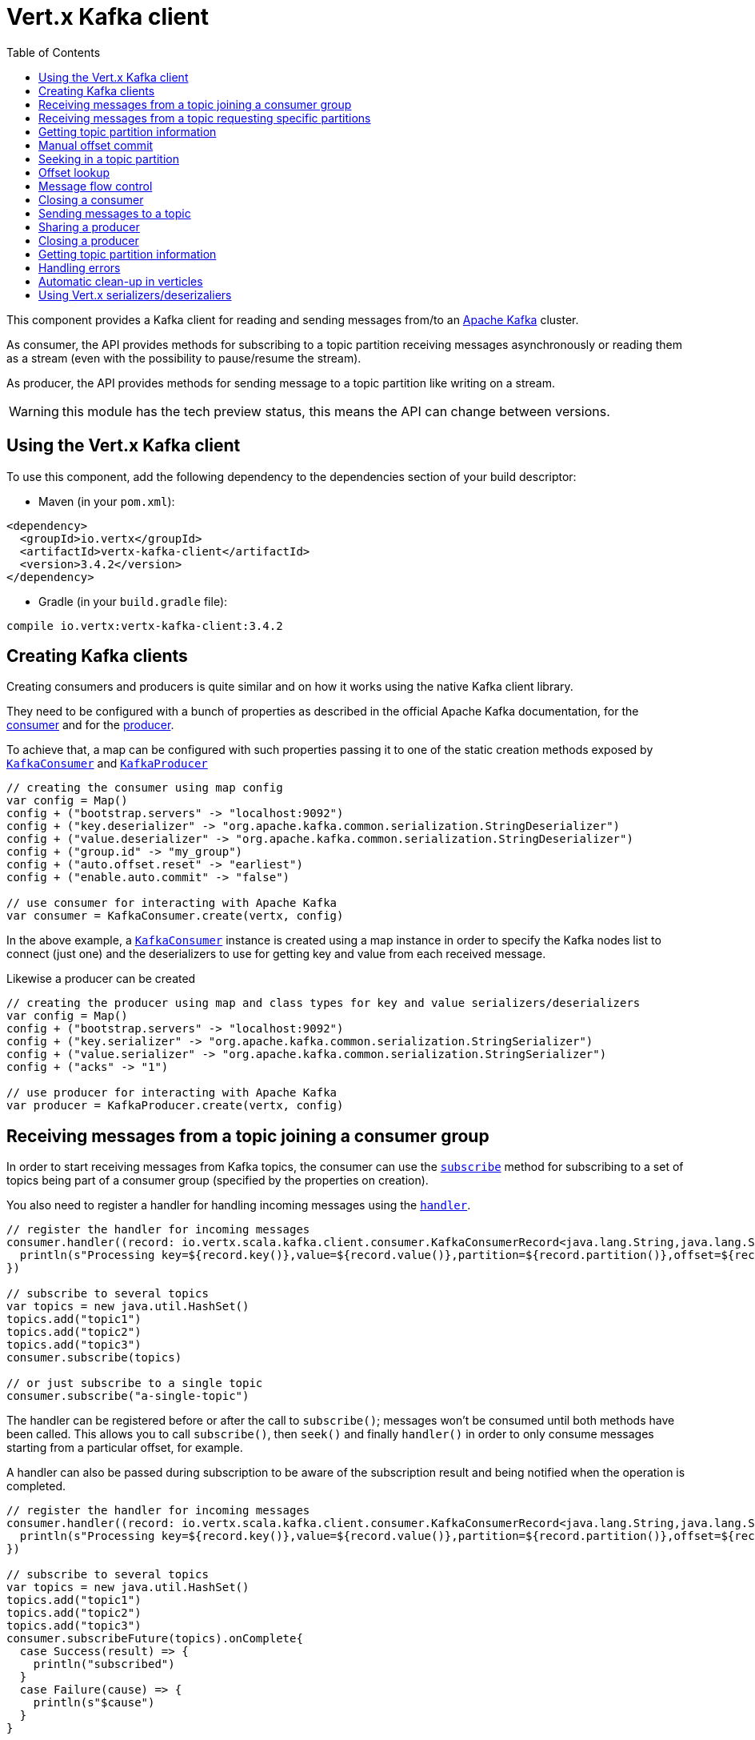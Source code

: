 = Vert.x Kafka client
:toc: left
:lang: scala
:scala: scala

This component provides a Kafka client for reading and sending messages from/to an link:https://kafka.apache.org/[Apache Kafka] cluster.

As consumer, the API provides methods for subscribing to a topic partition receiving
messages asynchronously or reading them as a stream (even with the possibility to pause/resume the stream).

As producer, the API provides methods for sending message to a topic partition like writing on a stream.

WARNING: this module has the tech preview status, this means the API can change between versions.

== Using the Vert.x Kafka client

To use this component, add the following dependency to the dependencies section of your build descriptor:

* Maven (in your `pom.xml`):

[source,xml,subs="+attributes"]
----
<dependency>
  <groupId>io.vertx</groupId>
  <artifactId>vertx-kafka-client</artifactId>
  <version>3.4.2</version>
</dependency>
----

* Gradle (in your `build.gradle` file):

[source,groovy,subs="+attributes"]
----
compile io.vertx:vertx-kafka-client:3.4.2
----

== Creating Kafka clients

Creating consumers and producers is quite similar and on how it works using the native Kafka client library.

They need to be configured with a bunch of properties as described in the official
Apache Kafka documentation, for the link:https://kafka.apache.org/documentation/#newconsumerconfigs[consumer] and
for the link:https://kafka.apache.org/documentation/#producerconfigs[producer].

To achieve that, a map can be configured with such properties passing it to one of the
static creation methods exposed by `link:../../scaladocs/io/vertx/scala/kafka/client/consumer/KafkaConsumer.html[KafkaConsumer]` and
`link:../../scaladocs/io/vertx/scala/kafka/client/producer/KafkaProducer.html[KafkaProducer]`

[source,scala]
----

// creating the consumer using map config
var config = Map()
config + ("bootstrap.servers" -> "localhost:9092")
config + ("key.deserializer" -> "org.apache.kafka.common.serialization.StringDeserializer")
config + ("value.deserializer" -> "org.apache.kafka.common.serialization.StringDeserializer")
config + ("group.id" -> "my_group")
config + ("auto.offset.reset" -> "earliest")
config + ("enable.auto.commit" -> "false")

// use consumer for interacting with Apache Kafka
var consumer = KafkaConsumer.create(vertx, config)

----

In the above example, a `link:../../scaladocs/io/vertx/scala/kafka/client/consumer/KafkaConsumer.html[KafkaConsumer]` instance is created using
a map instance in order to specify the Kafka nodes list to connect (just one) and
the deserializers to use for getting key and value from each received message.

Likewise a producer can be created

[source,scala]
----

// creating the producer using map and class types for key and value serializers/deserializers
var config = Map()
config + ("bootstrap.servers" -> "localhost:9092")
config + ("key.serializer" -> "org.apache.kafka.common.serialization.StringSerializer")
config + ("value.serializer" -> "org.apache.kafka.common.serialization.StringSerializer")
config + ("acks" -> "1")

// use producer for interacting with Apache Kafka
var producer = KafkaProducer.create(vertx, config)

----

ifdef::java,groovy,kotlin[]
Another way is to use a `Properties` instance instead of the map.

[source,scala]
----

// creating the consumer using properties config
var config = new java.util.Properties()
config.put(org.apache.kafka.clients.consumer.ConsumerConfig.BOOTSTRAP_SERVERS_CONFIG, "localhost:9092")
config.put(org.apache.kafka.clients.consumer.ConsumerConfig.KEY_DESERIALIZER_CLASS_CONFIG, org.apache.kafka.common.serialization.StringDeserializer.class)
config.put(org.apache.kafka.clients.consumer.ConsumerConfig.VALUE_DESERIALIZER_CLASS_CONFIG, org.apache.kafka.common.serialization.StringDeserializer.class)
config.put(org.apache.kafka.clients.consumer.ConsumerConfig.GROUP_ID_CONFIG, "my_group")
config.put(org.apache.kafka.clients.consumer.ConsumerConfig.AUTO_OFFSET_RESET_CONFIG, "earliest")
config.put(org.apache.kafka.clients.consumer.ConsumerConfig.ENABLE_AUTO_COMMIT_CONFIG, "false")

// use consumer for interacting with Apache Kafka
var consumer = KafkaConsumer.create(vertx, config)

----

More advanced creation methods allow to specify the class type for the key and the value used for sending messages
or provided by received messages; this is a way for setting the key and value serializers/deserializers instead of
using the related properties for that

[source,scala]
----

// creating the producer using map and class types for key and value serializers/deserializers
var config = new java.util.Properties()
config.put(org.apache.kafka.clients.producer.ProducerConfig.BOOTSTRAP_SERVERS_CONFIG, "localhost:9092")
config.put(org.apache.kafka.clients.producer.ProducerConfig.ACKS_CONFIG, "1")

// use producer for interacting with Apache Kafka
var producer = KafkaProducer.create(vertx, config, java.lang.String.class, java.lang.String.class)

----

Here the `link:../../scaladocs/io/vertx/scala/kafka/client/producer/KafkaProducer.html[KafkaProducer]` instance is created in using a `Properties` for
specifying Kafka nodes list to connect (just one) and the acknowledgment mode; the key and value deserializers are
specified as parameters of `link:../../scaladocs/io/vertx/scala/kafka/client/producer/KafkaProducer.html#create(io.vertx.core.Vertx,%20java.util.Properties,%20java.lang.Class,%20java.lang.Class)[KafkaProducer.create]`.
endif::[]

== Receiving messages from a topic joining a consumer group

In order to start receiving messages from Kafka topics, the consumer can use the
`link:../../scaladocs/io/vertx/scala/kafka/client/consumer/KafkaConsumer.html#subscribe(java.util.Set)[subscribe]` method for
subscribing to a set of topics being part of a consumer group (specified by the properties on creation).

You also need to register a handler for handling incoming messages using the
`link:../../scaladocs/io/vertx/scala/kafka/client/consumer/KafkaConsumer.html#handler(io.vertx.core.Handler)[handler]`.

[source,scala]
----

// register the handler for incoming messages
consumer.handler((record: io.vertx.scala.kafka.client.consumer.KafkaConsumerRecord<java.lang.String,java.lang.String>) => {
  println(s"Processing key=${record.key()},value=${record.value()},partition=${record.partition()},offset=${record.offset()}")
})

// subscribe to several topics
var topics = new java.util.HashSet()
topics.add("topic1")
topics.add("topic2")
topics.add("topic3")
consumer.subscribe(topics)

// or just subscribe to a single topic
consumer.subscribe("a-single-topic")

----

The handler can be registered before or after the call to `subscribe()`; messages won't be consumed until both
methods have been called. This allows you to call `subscribe()`, then `seek()` and finally `handler()` in
order to only consume messages starting from a particular offset, for example.

A handler can also be passed during subscription to be aware of the subscription result and being notified when the operation
is completed.

[source,scala]
----

// register the handler for incoming messages
consumer.handler((record: io.vertx.scala.kafka.client.consumer.KafkaConsumerRecord<java.lang.String,java.lang.String>) => {
  println(s"Processing key=${record.key()},value=${record.value()},partition=${record.partition()},offset=${record.offset()}")
})

// subscribe to several topics
var topics = new java.util.HashSet()
topics.add("topic1")
topics.add("topic2")
topics.add("topic3")
consumer.subscribeFuture(topics).onComplete{
  case Success(result) => {
    println("subscribed")
  }
  case Failure(cause) => {
    println(s"$cause")
  }
}

// or just subscribe to a single topic
consumer.subscribeFuture("a-single-topic").onComplete{
  case Success(result) => {
    println("subscribed")
  }
  case Failure(cause) => {
    println(s"$cause")
  }
}

----

Using the consumer group way, the Kafka cluster assigns partitions to the consumer taking into account other connected
consumers in the same consumer group, so that partitions can be spread across them.

The Kafka cluster handles partitions re-balancing when a consumer leaves the group (so assigned partitions are free
to be assigned to other consumers) or a new consumer joins the group (so it wants partitions to read from).

You can register handlers on a `link:../../scaladocs/io/vertx/scala/kafka/client/consumer/KafkaConsumer.html[KafkaConsumer]` to be notified
of the partitions revocations and assignments by the Kafka cluster using
`link:../../scaladocs/io/vertx/scala/kafka/client/consumer/KafkaConsumer.html#partitionsRevokedHandler(io.vertx.core.Handler)[partitionsRevokedHandler]` and
`link:../../scaladocs/io/vertx/scala/kafka/client/consumer/KafkaConsumer.html#partitionsAssignedHandler(io.vertx.core.Handler)[partitionsAssignedHandler]`.

[source,scala]
----

// register the handler for incoming messages
consumer.handler((record: io.vertx.scala.kafka.client.consumer.KafkaConsumerRecord<java.lang.String,java.lang.String>) => {
  println(s"Processing key=${record.key()},value=${record.value()},partition=${record.partition()},offset=${record.offset()}")
})

// registering handlers for assigned and revoked partitions
consumer.partitionsAssignedHandler((topicPartitions: java.util.Set<io.vertx.scala.kafka.client.common.TopicPartition>) => {

  println("Partitions assigned")
  topicPartitions.foreach(topicPartition => {
    println(s"${todo-renderDataObjectMemberSelect} ${todo-renderDataObjectMemberSelect}")
  })

})

consumer.partitionsRevokedHandler((topicPartitions: java.util.Set<io.vertx.scala.kafka.client.common.TopicPartition>) => {

  println("Partitions revoked")
  topicPartitions.foreach(topicPartition => {
    println(s"${todo-renderDataObjectMemberSelect} ${todo-renderDataObjectMemberSelect}")
  })

})

// subscribes to the topic
consumer.subscribeFuture("test").onComplete{
  case Success(result) => {
    println("Consumer subscribed")
  }
  case Failure(cause) => println("Failure")
}

----

After joining a consumer group for receiving messages, a consumer can decide to leave the consumer group in order to
not get messages anymore using `link:../../scaladocs/io/vertx/scala/kafka/client/consumer/KafkaConsumer.html#unsubscribe()[unsubscribe]`

[source,scala]
----

// consumer is already member of a consumer group

// unsubscribing request
consumer.unsubscribe()

----

You can add an handler to be notified of the result

[source,scala]
----

// consumer is already member of a consumer group

// unsubscribing request
consumer.unsubscribeFuture().onComplete{
  case Success(result) => {
    println("Consumer unsubscribed")
  }
  case Failure(cause) => println("Failure")
}

----

== Receiving messages from a topic requesting specific partitions

Besides being part of a consumer group for receiving messages from a topic, a consumer can ask for a specific
topic partition. When the consumer is not part part of a consumer group the overall application cannot
rely on the re-balancing feature.

You can use `link:../../scaladocs/io/vertx/scala/kafka/client/consumer/KafkaConsumer.html#assign(java.util.Set,%20io.vertx.core.Handler)[assign]`
in order to ask for specific partitions.

[source,scala]
----

// register the handler for incoming messages
consumer.handler((record: io.vertx.scala.kafka.client.consumer.KafkaConsumerRecord<java.lang.String,java.lang.String>) => {
  println(s"key=${record.key()},value=${record.value()},partition=${record.partition()},offset=${record.offset()}")
})

//
var topicPartitions = new java.util.HashSet()
topicPartitions.add(TopicPartition()
  .setTopic("test")
  .setPartition(0)
)

// requesting to be assigned the specific partition
consumer.assignFuture(topicPartitions).onComplete{
  case Success(result) => {
    println("Partition assigned")

    // requesting the assigned partitions
    consumer.assignmentFuture().onComplete{
      case Success(result) => {

        result.foreach(topicPartition => {
          println(s"${todo-renderDataObjectMemberSelect} ${todo-renderDataObjectMemberSelect}")
        })

      }
      case Failure(cause) => println("Failure")
    }
  }
  case Failure(cause) => println("Failure")
}

----

As with `subscribe()`, the handler can be registered before or after the call to `assign()`;
messages won't be consumed until both methods have been called. This allows you to call
`assign()`, then `seek()` and finally `handler()` in
order to only consume messages starting from a particular offset, for example.

Calling `link:../../scaladocs/io/vertx/scala/kafka/client/consumer/KafkaConsumer.html#assignment(io.vertx.core.Handler)[assignment]` provides
the list of the current assigned partitions.

== Getting topic partition information

You can call the `link:../../scaladocs/io/vertx/scala/kafka/client/consumer/KafkaConsumer.html#partitionsFor(java.lang.String,%20io.vertx.core.Handler)[partitionsFor]` to get information about
partitions for a specified topic

[source,scala]
----

// asking partitions information about specific topic
consumer.partitionsForFuture("test").onComplete{
  case Success(result) => {

    result.foreach(partitionInfo => {
      println(partitionInfo)
    })

  }
  case Failure(cause) => println("Failure")
}

----

In addition `link:../../scaladocs/io/vertx/scala/kafka/client/consumer/KafkaConsumer.html#listTopics(io.vertx.core.Handler)[listTopics]` provides all available topics
with related partitions

[source,scala]
----

// asking information about available topics and related partitions
consumer.listTopicsFuture().onComplete{
  case Success(result) => {

    var map = result
    map.foreach{
      case (topic: java.lang.String, partitions: java.util.List<io.vertx.scala.kafka.client.common.PartitionInfo>) => {
      println(s"topic = ${topic}")
      println(s"partitions = ${map(topic)}")
    }}
  }
  case Failure(cause) => println("Failure")
}

----

== Manual offset commit

In Apache Kafka the consumer is in charge to handle the offset of the last read message.

This is executed by the commit operation executed automatically every time a bunch of messages are read
from a topic partition. The configuration parameter `enable.auto.commit` must be set to `true` when the
consumer is created.

Manual offset commit, can be achieved with `link:../../scaladocs/io/vertx/scala/kafka/client/consumer/KafkaConsumer.html#commit(io.vertx.core.Handler)[commit]`.
It can be used to achieve _at least once_ delivery to be sure that the read messages are processed before committing
the offset.

[source,scala]
----

// consumer is processing read messages

// committing offset of the last read message
consumer.commitFuture().onComplete{
  case Success(result) => {
    println("Last read message offset committed")
  }
  case Failure(cause) => println("Failure")
}

----

== Seeking in a topic partition

Apache Kafka can retain messages for a long period of time and the consumer can seek inside a topic partition
and obtain arbitrary access to the messages.

You can use `link:../../scaladocs/io/vertx/scala/kafka/client/consumer/KafkaConsumer.html#seek(io.vertx.kafka.client.common.TopicPartition,%20long)[seek]` to change the offset for reading at a specific
position

[source,scala]
----

var topicPartition = TopicPartition()
  .setTopic("test")
  .setPartition(0)


// seek to a specific offset
consumer.seekFuture(topicPartition, 10).onComplete{
  case Success(result) => {
    println("Seeking done")
  }
  case Failure(cause) => println("Failure")
}


----

When the consumer needs to re-read the stream from the beginning, it can use `link:../../scaladocs/io/vertx/scala/kafka/client/consumer/KafkaConsumer.html#seekToBeginning(io.vertx.kafka.client.common.TopicPartition)[seekToBeginning]`

[source,scala]
----

var topicPartition = TopicPartition()
  .setTopic("test")
  .setPartition(0)


// seek to the beginning of the partition
consumer.seekToBeginningFuture(java.util.Collections.singleton(topicPartition)).onComplete{
  case Success(result) => {
    println("Seeking done")
  }
  case Failure(cause) => println("Failure")
}

----

Finally `link:../../scaladocs/io/vertx/scala/kafka/client/consumer/KafkaConsumer.html#seekToEnd(io.vertx.kafka.client.common.TopicPartition)[seekToEnd]` can be used to come back at the end of the partition

[source,scala]
----

var topicPartition = TopicPartition()
  .setTopic("test")
  .setPartition(0)


// seek to the end of the partition
consumer.seekToEndFuture(java.util.Collections.singleton(topicPartition)).onComplete{
  case Success(result) => {
    println("Seeking done")
  }
  case Failure(cause) => println("Failure")
}

----

== Offset lookup

You can use the beginningOffsets API introduced in Kafka 0.10.1.1 to get the first offset
for a given partition. In contrast to `link:../../scaladocs/io/vertx/scala/kafka/client/consumer/KafkaConsumer.html#seekToBeginning(io.vertx.kafka.client.common.TopicPartition)[seekToBeginning]`,
it does not change the consumer's offset.

[source,scala]
----
var topicPartitions = new java.util.HashSet()
var topicPartition = TopicPartition()
  .setTopic("test")
  .setPartition(0)

topicPartitions.add(topicPartition)

consumer.beginningOffsetsFuture(topicPartitions).onComplete{
  case Success(result) => {
    var results = result
    results.foreach{
      case (topic: io.vertx.scala.kafka.client.common.TopicPartition, beginningOffset: java.lang.Long) => {
      println(s"Beginning offset for topic=${todo-renderDataObjectMemberSelect}, partition=${todo-renderDataObjectMemberSelect}, beginningOffset=${beginningOffset}")
    }}
  }
  case Failure(cause) => println("Failure")
}

// Convenience method for single-partition lookup
consumer.beginningOffsetsFuture(topicPartition).onComplete{
  case Success(result) => {
    var beginningOffset = result
    println(s"Beginning offset for topic=${todo-renderDataObjectMemberSelect}, partition=${todo-renderDataObjectMemberSelect}, beginningOffset=${beginningOffset}")
  }
  case Failure(cause) => println("Failure")
}


----

You can use the endOffsets API introduced in Kafka 0.10.1.1 to get the last offset
for a given partition. In contrast to `link:../../scaladocs/io/vertx/scala/kafka/client/consumer/KafkaConsumer.html#seekToEnd(io.vertx.kafka.client.common.TopicPartition)[seekToEnd]`,
it does not change the consumer's offset.

[source,scala]
----
var topicPartitions = new java.util.HashSet()
var topicPartition = TopicPartition()
  .setTopic("test")
  .setPartition(0)

topicPartitions.add(topicPartition)

consumer.endOffsetsFuture(topicPartitions).onComplete{
  case Success(result) => {
    var results = result
    results.foreach{
      case (topic: io.vertx.scala.kafka.client.common.TopicPartition, endOffset: java.lang.Long) => {
      println(s"End offset for topic=${todo-renderDataObjectMemberSelect}, partition=${todo-renderDataObjectMemberSelect}, endOffset=${endOffset}")
    }}
  }
  case Failure(cause) => println("Failure")
}

// Convenience method for single-partition lookup
consumer.endOffsetsFuture(topicPartition).onComplete{
  case Success(result) => {
    var endOffset = result
    println(s"End offset for topic=${todo-renderDataObjectMemberSelect}, partition=${todo-renderDataObjectMemberSelect}, endOffset=${endOffset}")
  }
  case Failure(cause) => println("Failure")
}

----

You can use the offsetsForTimes API introduced in Kafka 0.10.1.1 to look up an offset by
timestamp, i.e. search parameter is an epoch timestamp and the call returns the lowest offset
with ingestion timestamp >= given timestamp.

[source,scala]
----
Code not translatable
----
== Message flow control

A consumer can control the incoming message flow and pause/resume the read operation from a topic, e.g it
can pause the message flow when it needs more time to process the actual messages and then resume
to continue message processing.

To achieve that you can use `link:../../scaladocs/io/vertx/scala/kafka/client/consumer/KafkaConsumer.html#pause()[pause]` and
`link:../../scaladocs/io/vertx/scala/kafka/client/consumer/KafkaConsumer.html#resume()[resume]`

[source,scala]
----

var topicPartition = TopicPartition()
  .setTopic("test")
  .setPartition(0)


// registering the handler for incoming messages
consumer.handler((record: io.vertx.scala.kafka.client.consumer.KafkaConsumerRecord<java.lang.String,java.lang.String>) => {
  println(s"key=${record.key()},value=${record.value()},partition=${record.partition()},offset=${record.offset()}")

  // i.e. pause/resume on partition 0, after reading message up to offset 5
  if ((record.partition() == 0) && (record.offset() == 5)) {

    // pause the read operations
    consumer.pauseFuture(topicPartition).onComplete{
      case Success(result) => {

        println("Paused")

        // resume read operation after a specific time
        vertx.setTimer(5000, (timeId: java.lang.Long) => {

          // resumi read operations
          consumer.resume(topicPartition)
        })
      }
      case Failure(cause) => println("Failure")
    }
  }
})

----

== Closing a consumer

Call close to close the consumer. Closing the consumer closes any open connections and releases all consumer resources.

The close is actually asynchronous and might not complete until some time after the call has returned. If you want to be notified
when the actual close has completed then you can pass in a handler.

This handler will then be called when the close has fully completed.

[source,scala]
----
consumer.closeFuture().onComplete{
  case Success(result) => {
    println("Consumer is now closed")
  }
  case Failure(cause) => {
    println(s"$cause")
  }
}

----

== Sending messages to a topic

You can use  `link:../../scaladocs/io/vertx/scala/kafka/client/producer/KafkaProducer.html#write(io.vertx.kafka.client.producer.KafkaProducerRecord)[write]` to send messages (records) to a topic.

The simplest way to send a message is to specify only the destination topic and the related value, omitting its key
or partition, in this case the messages are sent in a round robin fashion across all the partitions of the topic.

[source,scala]
----

for ( i <- 0 until 5) {

  // only topic and message value are specified, round robin on destination partitions
  var record = KafkaProducerRecord.create("test", s"message_${i}")

  producer.write(record)
}


----

You can receive message sent metadata like its topic, its destination partition and its assigned offset.

[source,scala]
----

for ( i <- 0 until 5) {

  // only topic and message value are specified, round robin on destination partitions
  var record = KafkaProducerRecord.create("test", s"message_${i}")

  producer.writeFuture(record).onComplete{
    case Success(result) => {

      var recordMetadata = result
      println(s"Message ${record.value()} written on topic=${todo-renderDataObjectMemberSelect}, partition=${todo-renderDataObjectMemberSelect}, offset=${todo-renderDataObjectMemberSelect}")
    }
    case Failure(cause) => println("Failure")
  }
}



----

When you need to assign a partition to a message, you can specify its partition identifier
or its key

[source,scala]
----

for ( i <- 0 until 10) {

  // a destination partition is specified
  var record = KafkaProducerRecord.create("test", null, s"message_${i}", 0)

  producer.write(record)
}


----

Since the producers identifies the destination using key hashing, you can use that to guarantee that all
messages with the same key are sent to the same partition and retain the order.

[source,scala]
----

for ( i <- 0 until 10) {

  // i.e. defining different keys for odd and even messages
  var key = i % 2

  // a key is specified, all messages with same key will be sent to the same partition
  var record = KafkaProducerRecord.create("test", java.lang.String.valueOf(key), s"message_${i}")

  producer.write(record)
}


----

NOTE: the shared producer is created on the first `createShared` call and its configuration is defined at this moment,
shared producer usage must use the same configuration.

== Sharing a producer

Sometimes you want to share the same producer from within several verticles or contexts.

Calling `link:../../scaladocs/io/vertx/scala/kafka/client/producer/KafkaProducer.html#createShared(io.vertx.core.Vertx,%20java.lang.String,%20java.util.Map)[KafkaProducer.createShared]`
returns a producer that can be shared safely.

[source,scala]
----

// Create a shared producer identified by 'the-producer'
var producer1 = KafkaProducer.createShared(vertx, "the-producer", config)

// Sometimes later you can close it
producer1.close()

----

The same resources (thread, connection) will be shared between the producer returned by this method.

When you are done with the producer, just close it, when all shared producers are closed, the resources will
be released for you.

== Closing a producer

Call close to close the producer. Closing the producer closes any open connections and releases all producer resources.

The close is actually asynchronous and might not complete until some time after the call has returned. If you want to be notified
when the actual close has completed then you can pass in a handler.

This handler will then be called when the close has fully completed.

[source,scala]
----
producer.closeFuture().onComplete{
  case Success(result) => {
    println("Producer is now closed")
  }
  case Failure(cause) => {
    println(s"$cause")
  }
}

----

== Getting topic partition information

You can call the `link:../../scaladocs/io/vertx/scala/kafka/client/producer/KafkaProducer.html#partitionsFor(java.lang.String,%20io.vertx.core.Handler)[partitionsFor]` to get information about
partitions for a specified topic:

[source,scala]
----

// asking partitions information about specific topic
producer.partitionsForFuture("test").onComplete{
  case Success(result) => {

    result.foreach(partitionInfo => {
      println(partitionInfo)
    })

  }
  case Failure(cause) => println("Failure")
}

----

== Handling errors

Errors handling (e.g timeout) between a Kafka client (consumer or producer) and the Kafka cluster is done using
`link:../../scaladocs/io/vertx/scala/kafka/client/consumer/KafkaConsumer.html#exceptionHandler(io.vertx.core.Handler)[exceptionHandler]` or
`link:../../scaladocs/io/vertx/scala/kafka/client/producer/KafkaProducer.html#exceptionHandler(io.vertx.core.Handler)[exceptionHandler]`

[source,scala]
----

// setting handler for errors
consumer.exceptionHandler((e: java.lang.Throwable) => {
  println(s"Error = ${e.getMessage()}")
})

----

== Automatic clean-up in verticles

If you’re creating consumers and producer from inside verticles, those consumers and producers will be automatically
closed when the verticle is undeployed.

== Using Vert.x serializers/deserizaliers

Vert.x Kafka client comes out of the box with serializers and deserializers for buffers, json object
and json array.

In a consumer you can use buffers

[source,scala]
----

// Creating a consumer able to deserialize to buffers
var config = Map()
config + ("bootstrap.servers" -> "localhost:9092")
config + ("key.deserializer" -> "io.vertx.kafka.client.serialization.BufferDeserializer")
config + ("value.deserializer" -> "io.vertx.kafka.client.serialization.BufferDeserializer")
config + ("group.id" -> "my_group")
config + ("auto.offset.reset" -> "earliest")
config + ("enable.auto.commit" -> "false")

// Creating a consumer able to deserialize to json object
config = Map()
config + ("bootstrap.servers" -> "localhost:9092")
config + ("key.deserializer" -> "io.vertx.kafka.client.serialization.JsonObjectDeserializer")
config + ("value.deserializer" -> "io.vertx.kafka.client.serialization.JsonObjectDeserializer")
config + ("group.id" -> "my_group")
config + ("auto.offset.reset" -> "earliest")
config + ("enable.auto.commit" -> "false")

// Creating a consumer able to deserialize to json array
config = Map()
config + ("bootstrap.servers" -> "localhost:9092")
config + ("key.deserializer" -> "io.vertx.kafka.client.serialization.JsonArrayDeserializer")
config + ("value.deserializer" -> "io.vertx.kafka.client.serialization.JsonArrayDeserializer")
config + ("group.id" -> "my_group")
config + ("auto.offset.reset" -> "earliest")
config + ("enable.auto.commit" -> "false")

----

Or in a producer

[source,scala]
----

// Creating a producer able to serialize to buffers
var config = Map()
config + ("bootstrap.servers" -> "localhost:9092")
config + ("key.serializer" -> "io.vertx.kafka.client.serialization.BufferSerializer")
config + ("value.serializer" -> "io.vertx.kafka.client.serialization.BufferSerializer")
config + ("acks" -> "1")

// Creating a producer able to serialize to json object
config = Map()
config + ("bootstrap.servers" -> "localhost:9092")
config + ("key.serializer" -> "io.vertx.kafka.client.serialization.JsonObjectSerializer")
config + ("value.serializer" -> "io.vertx.kafka.client.serialization.JsonObjectSerializer")
config + ("acks" -> "1")

// Creating a producer able to serialize to json array
config = Map()
config + ("bootstrap.servers" -> "localhost:9092")
config + ("key.serializer" -> "io.vertx.kafka.client.serialization.JsonArraySerializer")
config + ("value.serializer" -> "io.vertx.kafka.client.serialization.JsonArraySerializer")
config + ("acks" -> "1")

----

ifdef::java,groovy,kotlin[]
You can also specify the serizalizers/deserializers at creation time:

In a consumer

[source,scala]
----
Code not translatable
----

Or in a producer

[source,scala]
----
Code not translatable
----

endif::[]

ifdef::java[]
== RxJava API

The Kafka client provides an Rxified version of the original API.

[source,scala]
----
Code not translatable
----
endif::[]

ifdef::java,groovy,kotlin[]
== Stream implementation and native Kafka objects

When you want to operate on native Kafka records you can use a stream oriented
implementation which handles native Kafka objects.

The `KafkaReadStream` shall be used for reading topic partitions, it is
a read stream of `ConsumerRecord` objects.

The `KafkaWriteStream` shall be used for writing to topics, it is a write
stream of `ProducerRecord`.

The API exposed by these interfaces is mostly the same than the polyglot version.
endif::[]